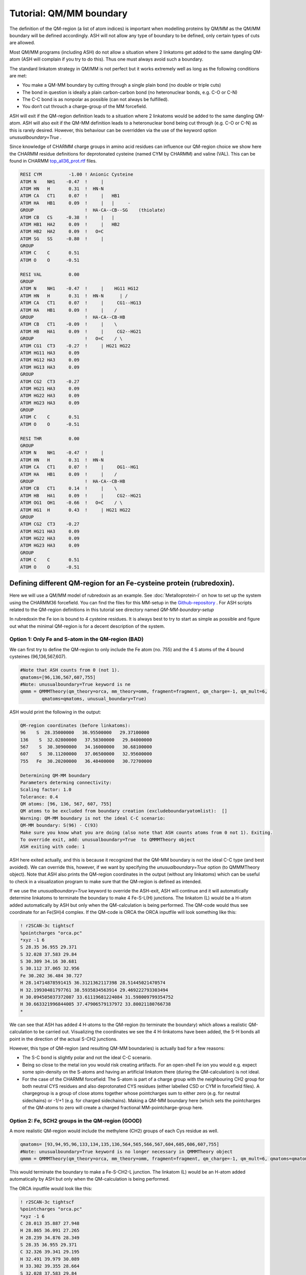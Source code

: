 Tutorial: QM/MM boundary
======================================

The definition of the QM-region (a list of atom indices) is important when modelling proteins by QM/MM as the QM/MM boundary will be defined accordingly.
ASH will not allow any type of boundary to be defined, only certain types of cuts are allowed.

Most QM/MM programs (including ASH) do not allow a situation where 2 linkatoms get added to the same dangling QM-atom (ASH will complain if you try to do this). 
Thus one must always avoid such a boundary. 

The standard linkatom strategy in QM/MM is not perfect but it works extremely well as long as the following conditions are met:

-	You make a QM-MM boundary by cutting through a single plain bond (no double or triple cuts)
-	The bond in question is ideally a plain carbon-carbon bond (no heteronuclear bonds, e.g. C-O or C-N) 
-	The C-C bond is as nonpolar as possible (can not always be fulfilled).
-	You don‘t cut throuch a charge-group of the MM forcefield.

ASH will exit if the QM-region definition leads to a situation where 2 linkatoms would be added to the same dangling QM-atom.
ASH will also exit if the QM-MM definition leads to a heteronuclear bond being cut through (e.g. C-O or C-N) as this is rarely desired.
However, this behaviour can be overridden via the use of the keyword option *unusualboundary=True* .


Since knowledge of CHARMM charge groups in amino acid residues can influence our QM-region choice we show here the CHARMM residue definitions for deprotonated cysteine (named CYM by CHARMM) and
valine (VAL). This can be found in CHARMM `top_all36_prot.rtf <https://github.com/RagnarB83/ash/blob/master/databases/forcefields/openmm_xml_conversions/charmm-all/top_all36_prot.rtf>`_ files.

.. code-block:: text

    RESI CYM          -1.00 ! Anionic Cysteine
    ATOM N    NH1    -0.47  !     |
    ATOM HN   H       0.31  !  HN-N
    ATOM CA   CT1     0.07  !     |   HB1
    ATOM HA   HB1     0.09  !     |   |     - 
    GROUP                   !  HA-CA--CB--SG    (thiolate)
    ATOM CB   CS     -0.38  !     |   |  
    ATOM HB1  HA2     0.09  !     |   HB2   
    ATOM HB2  HA2     0.09  !   O=C
    ATOM SG   SS     -0.80  !     |
    GROUP
    ATOM C    C       0.51
    ATOM O    O      -0.51

    RESI VAL          0.00
    GROUP   
    ATOM N    NH1    -0.47  !     |    HG11 HG12
    ATOM HN   H       0.31  !  HN-N      | / 
    ATOM CA   CT1     0.07  !     |     CG1--HG13
    ATOM HA   HB1     0.09  !     |    /
    GROUP                   !  HA-CA--CB-HB  
    ATOM CB   CT1    -0.09  !     |    \     
    ATOM HB   HA1     0.09  !     |     CG2--HG21
    GROUP                   !   O=C    / \   
    ATOM CG1  CT3    -0.27  !     | HG21 HG22
    ATOM HG11 HA3     0.09
    ATOM HG12 HA3     0.09
    ATOM HG13 HA3     0.09
    GROUP   
    ATOM CG2  CT3    -0.27
    ATOM HG21 HA3     0.09
    ATOM HG22 HA3     0.09
    ATOM HG23 HA3     0.09
    GROUP   
    ATOM C    C       0.51
    ATOM O    O      -0.51

    RESI THR          0.00
    GROUP   
    ATOM N    NH1    -0.47  !     |  
    ATOM HN   H       0.31  !  HN-N  
    ATOM CA   CT1     0.07  !     |     OG1--HG1
    ATOM HA   HB1     0.09  !     |    /
    GROUP                   !  HA-CA--CB-HB  
    ATOM CB   CT1     0.14  !     |    \     
    ATOM HB   HA1     0.09  !     |     CG2--HG21
    ATOM OG1  OH1    -0.66  !   O=C    / \    
    ATOM HG1  H       0.43  !     | HG21 HG22 
    GROUP                 
    ATOM CG2  CT3    -0.27
    ATOM HG21 HA3     0.09
    ATOM HG22 HA3     0.09
    ATOM HG23 HA3     0.09
    GROUP   
    ATOM C    C       0.51
    ATOM O    O      -0.51


################################################################################
Defining different QM-region for an Fe-cysteine protein (rubredoxin).
################################################################################

Here we will use a QM/MM model of rubredoxin as an example. See :doc:`Metalloprotein-I` on how to set up the system using the CHARMM36 forcefield.
You can find the files for this MM-setup in the
`Github-repository <https://github.com/RagnarB83/ash/tree/master/examples/OpenMM_Modeller-setups/rubredoxin>`_ .
For ASH scripts related to the QM-region definitions in this tutorial see directory named *QM-MM-boundary-setup*

In rubredoxin the Fe ion is bound to 4 cysteine residues.
It is always best to try to start as simple as possible and figure out what the minimal QM-region is for a decent description of the system.

--------------------------------------------------------------
Option 1: Only Fe and S-atom in the QM-region (BAD)
--------------------------------------------------------------

We can first try to define the QM-region to only include the Fe atom (no. 755) and the 4 S atoms of the 4 bound cysteines (96,136,567,607).

.. image:: figures/rubredoxin_QM-I_without_linkatoms.png
   :align: center
   :width: 200

.. code-block:: python

    #Note that ASH counts from 0 (not 1).
    qmatoms=[96,136,567,607,755]
    #Note: unusualboundary=True keyword is ne
    qmmm = QMMMTheory(qm_theory=orca, mm_theory=omm, fragment=fragment, qm_charge=-1, qm_mult=6,
            qmatoms=qmatoms, unusual_boundary=True)



ASH would print the following in the output:

.. code-block:: text

    QM-region coordinates (before linkatoms):
    96    S  28.35000000   36.95500000   29.37100000
    136    S  32.02800000   37.58300000   29.84000000
    567    S  30.30900000   34.16000000   30.68100000
    607    S  30.11200000   37.06500000   32.95600000
    755   Fe  30.20200000   36.48400000   30.72700000

    Determining QM-MM boundary
    Parameters determing connectivity:
    Scaling factor: 1.0
    Tolerance: 0.4
    QM atoms: [96, 136, 567, 607, 755]
    QM atoms to be excluded from boundary creation (excludeboundaryatomlist):  []
    Warning: QM-MM boundary is not the ideal C-C scenario:
    QM-MM boundary: S(96) - C(93)
    Make sure you know what you are doing (also note that ASH counts atoms from 0 not 1). Exiting.
    To override exit, add: unusualboundary=True  to QMMMTheory object
    ASH exiting with code: 1


ASH here exited actually, and this is because it recognized that the QM-MM boundary is not the ideal C-C type (and best avoided).
We can override this, however, if we want by specifying the *unusualboundary=True* option (to QMMMTheory object).
Note that ASH also prints the QM-region coordinates in the output (without any linkatoms) which can be useful to check in a visualization program to make sure that the QM-region is defined as intended.

If we use the *unusualboundary=True*  keyword to override the ASH-exit, ASH will continue and it will automatically determine linkatoms
to terminate the boundary to make 4 Fe-S-L(H) junctions.  The linkatom (L) would be a H-atom added automatically by ASH but only when the QM-calculation is being performed.
The QM-code would thus see coordinate for an Fe(SH)4 complex.
If the QM-code is ORCA the ORCA inputfile will look something like this:

.. code-block:: text

    ! r2SCAN-3c tightscf
    %pointcharges "orca.pc"
    *xyz -1 6
    S 28.35 36.955 29.371
    S 32.028 37.583 29.84
    S 30.309 34.16 30.681
    S 30.112 37.065 32.956
    Fe 30.202 36.484 30.727
    H 28.14714878591415 36.3121362117398 28.51445021470574
    H 32.19930481797761 38.5935834563914 29.469222793303494
    H 30.094505037372087 33.61119681224084 31.598009799354752
    H 30.663321996844005 37.47906579137972 33.80021180766738
    *

We can see that ASH has added 4 H-atoms to the QM-region (to terminate the boundary) which allows a realistic QM-calculation to be carried out.
Visualizing the coordinates we see the 4 H-linkatoms have been added, the S-H bonds all point in the direction of the actual S-CH2 junctions.

.. image:: figures/rubredoxin_QM-I_with_linkatoms.png
   :align: center
   :width: 200


However, this type of QM-region (and resulting QM-MM boundaries) is actually bad for a few reasons:

-	The S-C bond is slightly polar and not the ideal C-C scenario. 
-	Being so close to the metal ion you would risk creating artifacts. For an open-shell Fe ion you would e.g. expect some spin-density on the S-atoms and having an artificial linkatom there (during the QM-calculation) is not ideal.
-	For the case of the CHARMM forcefield: The S-atom is part of a charge group with the neighbouring CH2 group for both neutral CYS residues and also deprotonated CYS residues (either labelled CSD or CYM in forcefield files). A chargegroup is a group of close atoms together whose pointcharges sum to either zero (e.g. for neutral sidechains) or -1/+1 (e.g. for charged sidechains). Making a QM-MM boundary here (which sets the pointcharges of the QM-atoms to zero will create a charged fractional MM-pointcharge-group here.

--------------------------------------------------------------
Option 2: Fe, SCH2 groups in the QM-region (GOOD)
--------------------------------------------------------------

A more realistic QM-region would include the methylene (CH2) groups of each Cys residue as well.

.. image:: figures/rubredoxin_QM-II_without_linkatoms.png
   :align: center
   :width: 200

.. code-block:: python

    qmatoms= [93,94,95,96,133,134,135,136,564,565,566,567,604,605,606,607,755]
    #Note: unusualboundary=True keyword is no longer necessary in QMMMTheory object
    qmmm = QMMMTheory(qm_theory=orca, mm_theory=omm, fragment=fragment, qm_charge=-1, qm_mult=6, qmatoms=qmatoms)

This would terminate the boundary to make a Fe-S-CH2-L junction. The linkatom (L) would be an H-atom added automatically by ASH but only when the QM-calculation is being performed.

.. image:: figures/rubredoxin_QM-II_with_linkatoms.png
   :align: center
   :width: 200

The ORCA inputfile would look like this:

.. code-block:: text

    ! r2SCAN-3c tightscf
    %pointcharges "orca.pc"
    *xyz -1 6
    C 28.013 35.887 27.948
    H 28.865 36.091 27.265
    H 28.239 34.876 28.349
    S 28.35 36.955 29.371
    C 32.326 39.341 29.195
    H 32.491 39.979 30.089
    H 33.302 39.355 28.664
    S 32.028 37.583 29.84
    C 29.942 33.221 32.25
    H 28.838 33.268 32.37
    H 30.163 33.89 33.109
    S 30.309 34.16 30.681
    C 31.072 37.786 34.426
    H 30.458 38.511 35.002
    H 31.94 38.377 34.063
    S 30.112 37.065 32.956
    Fe 30.202 36.484 30.727
    H 27.096022970908088 35.92119472939536 27.359711084075737
    H 31.554800155167054 39.75364007067431 28.544554789852715
    H 30.311808749506998 32.20547050428352 32.39156741192065
    H 31.58959570776056 37.14146008749057 35.13646673707513
    *

This is a good option because:

-	We cut through a relatively nonpolar C-C bond
-	We are farther away from the metal ion
-	We don‘t cut through the (SCH2) charge group.

This QM-region definition actually includes the whole sidechain of each CYS residue. 
This is usually a pretty good QM-MM boundary option for most amino acids, things get more difficult as we go beyond this as next we have to cut through a peptide backbone.
Making cuts through peptide backbones is a bit more problematic. 
The best choice is often to avoid it if you think the QM-region is large enough but if you think it is necessary then continue below.


-----------------------------------------------------------------------------------------
Option 3: Fe, SCH2 groups +  Cys-6 C(alpha) + H(alpha) in the QM-region (NOT ALLOWED)
-----------------------------------------------------------------------------------------

Going beyond the Cys sidechain we go into the peptide backbone, the smallest imaginable QM-region addition would involve adding the CH 
group which is the alpha-carbon group. We can try to do this for one of the Cys sidechains (resid 6).

.. image:: figures/rubredoxin_QM-III_without_linkatoms.png
   :align: center
   :width: 200


.. code-block:: python

    #QM-III (bad): QM-II + C_alpha and H_alpha of Cys-6 backbone. ASH will not allow this
    #Adding indices 89 and 90 to the QM-region (C-alpha and H-alpha of CYS resid 6)
    qmatoms= [93,94,95,96,133,134,135,136,564,565,566,567,604,605,606,607,755,89,90]
    qmmm = QMMMTheory(qm_theory=orca, mm_theory=omm, fragment=fragment, qm_charge=-1, qm_mult=6, qmatoms=qmatoms)

This, however, results in ASH exiting with an error:

.. code-block:: text

    Determining QM-MM boundary
    Parameters determing connectivity:
    Scaling factor: 1.0
    Tolerance: 0.4
    QM atoms: [89, 90, 93, 94, 95, 96, 133, 134, 135, 136, 564, 565, 566, 567, 604, 605, 606, 607, 755]
    QM atoms to be excluded from boundary creation (excludeboundaryatomlist):  []
    Problem. Found more than 1 boundaryatom for QM-atom 89 . This is not allowed
    This typically either happens when your QM-region is badly defined or a QM-atom is clashing with an MM atom
    QM atom :  89
    MM Boundaryatoms (connected to QM-atom based on distance) :  [87, 91]
    Please define the QM-region so that only 1 linkatom would be required.
    MM Boundary atom coordinates (for debugging):
    87 N 26.853 34.952 26.065
    91 C 26.287 37.344 26.68
    ASH exiting with code: 1

This QM-region is actually not allowed by ASH as it would require adding 2 linkatoms being added to the alpha-carbon (index 89) due to 2 cuts.
Furthermore for this QM-region definition we would cut through a C-N bond anyway which is not good (we would get problematic forces at the boundary).


------------------------------------------------------------------------------------
Option 4: Fe, SCH2 groups + Cys-6 1 CH(alpha) + Cys-6 NH group + CO of Val-5 (GOOD)
------------------------------------------------------------------------------------

.. image:: figures/rubredoxin_QM-IV_without_linkatoms.png
   :align: center
   :width: 400

.. code-block:: python

    #QM-IV: QM-II + CH(alpha) and NH of Cys-6 backbone + CO of Val-5 backbone
    qmatoms= [93,94,95,96,133,134,135,136,564,565,566,567,604,605,606,607,755,89,90,87,88,75,76]
    qmmm = QMMMTheory(qm_theory=orca, mm_theory=omm, fragment=fragment, qm_charge=-1, qm_mult=6, qmatoms=qmatoms)


In order to avoid the double linkatom scenario (on the same QM-atom) we have to extend QM-region a little further.
We are forced to include the whole nearest amide group (C=O-NH) as peptide bonds are known 
to have partial double-bond character and we want to avoid cutting through a C-N bond anyway.

We then end up with a dangling C=O bond on the left side of the image (belong to Val-5) where a linkatom would be added to create 
an effective aldehyde group here. That link replaces the C-alpha of Val-5.
This cut is not perfect as the cut C-C bond involves a slightly polar carbon of the Val-5 carbonyl group but it‘s really the only good possibility here. 

The C=O is its own CHARMM charge group (of the Val residue) so we are not cutting through a charge group (which is good). 
Furthermore CH(alpha) and NH together (belonging to Cys-6) also belong to a charge group but there is no problem since we including the whole charge group.

Finally this QM-region definition also makes a cut between the Cys-6 alpha-carbon and the C of the Cys-6 C=O group.
However, this is fine since now there is only 1 possible linkatom on the Cys-6 alpha-carbon. QM-region with linkatoms is shown below.

.. image:: figures/rubredoxin_QM-IV_with_linkatoms.png
   :align: center
   :width: 400

Both QM-MM boundaries here actually cut the same type of C(alpha)-C (of C=O) which is the best possible choice when cutting through a peptide backbone.


-----------------------------------------------------------------------------------------------------------------------------------------
Option 5: Fe, SCH2 groups + Cys-6 CH(alpha) and NH peptide group + CO of Val-5 + NH-CH backbone of Thr-7 and part of sidechain of (GOOD)
-----------------------------------------------------------------------------------------------------------------------------------------

.. image:: figures/rubredoxin_QM-V_without_linkatoms.png
   :align: center
   :width: 400


The QM-region above is arguably a bit unbalanced from a QM perspective since we are only extending the peptide backbone in 1 direction.
We could try to extend the QM-region further on the right side (towards Thr-7), keeping in mind that we don‘t want to cut through either 
the C-N bond (between Cys-6 and Thr-7) or the N-C bond (within Thr-7). 
Again we are forced to avoid the double-linkatom-on-same-QM-atom scenario so we have to extend further. 
Here we choose to include part of the sidechain of Thr-7, specifically the CH-OH part which according to the CHARMM definition of the Thr residue forms a charge group.

.. code-block:: python

    #QM-V: QM-IV + CH-NH of Thr-7 backbone + part of Thr-7 sidechain
    qmatoms= [93,94,95,96,133,134,135,136,564,565,566,567,604,605,606,607,755,89,90,87,88,75,76,91,92,97,98,99,100,103,104,105,106]
    qmmm = QMMMTheory(qm_theory=orca, mm_theory=omm, fragment=fragment, qm_charge=-1, qm_mult=6, qmatoms=qmatoms)

This now results in 3 QM-MM boundaries and 3 linkatoms are required.

.. image:: figures/rubredoxin_QM-V_with_linkatoms.png
   :align: center
   :width: 400

------------------------
Additional options:
------------------------

These are not the only options for extended QM-regions. A cleaner option than option 5 above (only slightly more expensive) 
would include the whole sidechain of Thr-7 (1 extra methyl group).

Another option that avoids the Thr sidechain would have instead extended the peptide backbone towards Val-8.
The latter would be more expensive since one would have to go quite far to make a good cut. 
However, since this option would actually include the Val-8 N-H bond in the QM-region which according 
to the X-ray structure makes a hydrogen bond to the sulfur atom of Cys-6 this may in some sense be a better option.
Furthermore, for the rubredoxin active site one would normally want to expand the QM-region associated with the 4 cysteine residues in a balanced manner
anyway and at some point including large peptide chain segments may be necessary.

Overall defining extended QM-regions requires a bit of know-how and careful consideration.
The best option is to start simple and then carefully expand the QM-region as needed.


--------------------------------------------------------------
Further reading
--------------------------------------------------------------

As you can see, making good cuts for extended QM-regions requires a bit of know-how.

Some useful reading:

- `W. Thiel: QM/MM Methodology: Fundamentals, Scope, and Limitations <https://juser.fz-juelich.de/record/153086/files/FZJ-2014-02761.pdf>`_
- `H. M. Senn, W. Thiel: QM/MM Methods for Biological Systems <https://link.springer.com/content/pdf/10.1007/128_2006_084.pdf>`_

